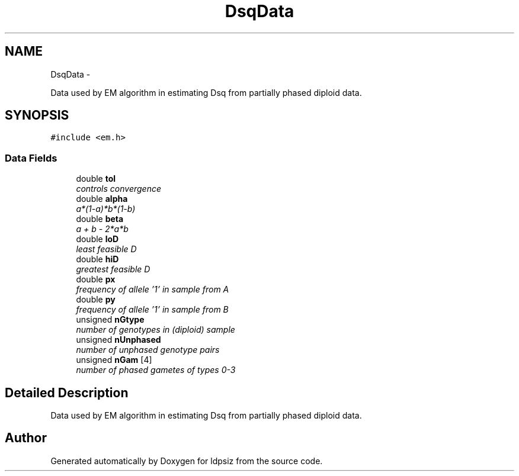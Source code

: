 .TH "DsqData" 3 "Thu May 29 2014" "Version 0.1" "ldpsiz" \" -*- nroff -*-
.ad l
.nh
.SH NAME
DsqData \- 
.PP
Data used by EM algorithm in estimating Dsq from partially phased diploid data\&.  

.SH SYNOPSIS
.br
.PP
.PP
\fC#include <em\&.h>\fP
.SS "Data Fields"

.in +1c
.ti -1c
.RI "double \fBtol\fP"
.br
.RI "\fIcontrols convergence \fP"
.ti -1c
.RI "double \fBalpha\fP"
.br
.RI "\fIa*(1-a)*b*(1-b) \fP"
.ti -1c
.RI "double \fBbeta\fP"
.br
.RI "\fIa + b - 2*a*b \fP"
.ti -1c
.RI "double \fBloD\fP"
.br
.RI "\fIleast feasible D \fP"
.ti -1c
.RI "double \fBhiD\fP"
.br
.RI "\fIgreatest feasible D \fP"
.ti -1c
.RI "double \fBpx\fP"
.br
.RI "\fIfrequency of allele '1' in sample from A \fP"
.ti -1c
.RI "double \fBpy\fP"
.br
.RI "\fIfrequency of allele '1' in sample from B \fP"
.ti -1c
.RI "unsigned \fBnGtype\fP"
.br
.RI "\fInumber of genotypes in (diploid) sample \fP"
.ti -1c
.RI "unsigned \fBnUnphased\fP"
.br
.RI "\fInumber of unphased genotype pairs \fP"
.ti -1c
.RI "unsigned \fBnGam\fP [4]"
.br
.RI "\fInumber of phased gametes of types 0-3 \fP"
.in -1c
.SH "Detailed Description"
.PP 
Data used by EM algorithm in estimating Dsq from partially phased diploid data\&. 

.SH "Author"
.PP 
Generated automatically by Doxygen for ldpsiz from the source code\&.
